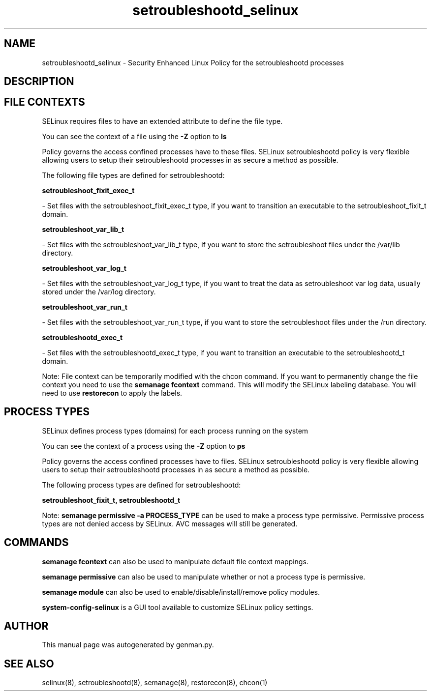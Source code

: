 .TH  "setroubleshootd_selinux"  "8"  "setroubleshootd" "dwalsh@redhat.com" "setroubleshootd SELinux Policy documentation"
.SH "NAME"
setroubleshootd_selinux \- Security Enhanced Linux Policy for the setroubleshootd processes
.SH "DESCRIPTION"




.SH FILE CONTEXTS
SELinux requires files to have an extended attribute to define the file type. 
.PP
You can see the context of a file using the \fB\-Z\fP option to \fBls\bP
.PP
Policy governs the access confined processes have to these files. 
SELinux setroubleshootd policy is very flexible allowing users to setup their setroubleshootd processes in as secure a method as possible.
.PP 
The following file types are defined for setroubleshootd:


.EX
.PP
.B setroubleshoot_fixit_exec_t 
.EE

- Set files with the setroubleshoot_fixit_exec_t type, if you want to transition an executable to the setroubleshoot_fixit_t domain.


.EX
.PP
.B setroubleshoot_var_lib_t 
.EE

- Set files with the setroubleshoot_var_lib_t type, if you want to store the setroubleshoot files under the /var/lib directory.


.EX
.PP
.B setroubleshoot_var_log_t 
.EE

- Set files with the setroubleshoot_var_log_t type, if you want to treat the data as setroubleshoot var log data, usually stored under the /var/log directory.


.EX
.PP
.B setroubleshoot_var_run_t 
.EE

- Set files with the setroubleshoot_var_run_t type, if you want to store the setroubleshoot files under the /run directory.


.EX
.PP
.B setroubleshootd_exec_t 
.EE

- Set files with the setroubleshootd_exec_t type, if you want to transition an executable to the setroubleshootd_t domain.


.PP
Note: File context can be temporarily modified with the chcon command.  If you want to permanently change the file context you need to use the
.B semanage fcontext 
command.  This will modify the SELinux labeling database.  You will need to use
.B restorecon
to apply the labels.

.SH PROCESS TYPES
SELinux defines process types (domains) for each process running on the system
.PP
You can see the context of a process using the \fB\-Z\fP option to \fBps\bP
.PP
Policy governs the access confined processes have to files. 
SELinux setroubleshootd policy is very flexible allowing users to setup their setroubleshootd processes in as secure a method as possible.
.PP 
The following process types are defined for setroubleshootd:

.EX
.B setroubleshoot_fixit_t, setroubleshootd_t 
.EE
.PP
Note: 
.B semanage permissive -a PROCESS_TYPE 
can be used to make a process type permissive. Permissive process types are not denied access by SELinux. AVC messages will still be generated.

.SH "COMMANDS"
.B semanage fcontext
can also be used to manipulate default file context mappings.
.PP
.B semanage permissive
can also be used to manipulate whether or not a process type is permissive.
.PP
.B semanage module
can also be used to enable/disable/install/remove policy modules.

.PP
.B system-config-selinux 
is a GUI tool available to customize SELinux policy settings.

.SH AUTHOR	
This manual page was autogenerated by genman.py.

.SH "SEE ALSO"
selinux(8), setroubleshootd(8), semanage(8), restorecon(8), chcon(1)
